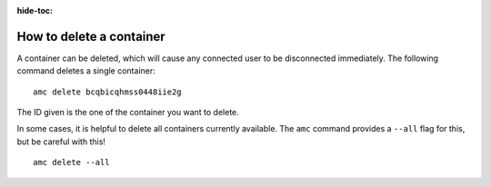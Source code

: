 :hide-toc:

.. _howto_container_delete:

=========================
How to delete a container
=========================

A container can be deleted, which will cause any connected user to be
disconnected immediately. The following command deletes a single
container:

::

   amc delete bcqbicqhmss0448iie2g

The ID given is the one of the container you want to delete.

In some cases, it is helpful to delete all containers currently
available. The ``amc`` command provides a ``--all`` flag for this, but
be careful with this!

::

   amc delete --all
